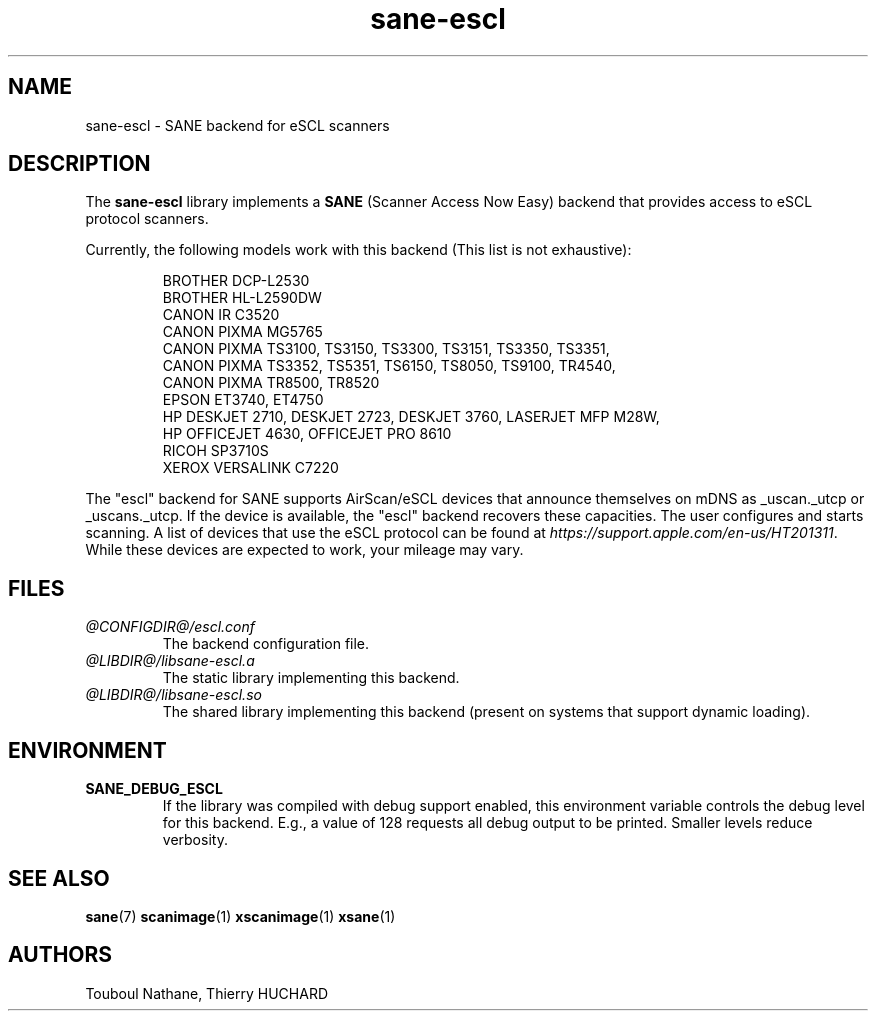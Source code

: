 .TH sane\-escl 5 "14 Dec 2019" "@PACKAGEVERSION@" "SANE Scanner Access Now Easy"
.IX sane\-escl
.SH NAME
sane\-escl \- SANE backend for eSCL scanners
.SH DESCRIPTION
The
.B sane\-escl
library implements a
.B SANE
(Scanner Access Now Easy) backend that provides access to eSCL protocol scanners.
.PP
Currently, the following models work with this backend (This list is not exhaustive):
.PP
.RS
BROTHER DCP-L2530
.br
BROTHER HL-L2590DW
.br
CANON IR C3520
.br
CANON PIXMA MG5765
.br
CANON PIXMA TS3100, TS3150, TS3300, TS3151, TS3350, TS3351,
.br
CANON PIXMA TS3352, TS5351, TS6150, TS8050, TS9100, TR4540,
.br
CANON PIXMA TR8500, TR8520
.br
EPSON ET3740, ET4750
.br
HP DESKJET 2710, DESKJET 2723, DESKJET 3760, LASERJET MFP M28W,
.br
HP OFFICEJET 4630, OFFICEJET PRO 8610
.br
RICOH SP3710S
.br
XEROX VERSALINK C7220
.RE
.PP
The "escl" backend for SANE supports AirScan/eSCL devices that announce
themselves on mDNS as _uscan._utcp or _uscans._utcp.
If the device is available, the "escl" backend recovers these capacities.
The user configures and starts scanning.
A list of devices that use the eSCL protocol can be found at
.IR https://support.apple.com/en-us/HT201311 .
While these devices are expected to work, your mileage may vary.

.SH FILES
.TP
.I @CONFIGDIR@/escl.conf
The backend configuration file.
.TP
.I @LIBDIR@/libsane\-escl.a
The static library implementing this backend.
.TP
.I @LIBDIR@/libsane\-escl.so
The shared library implementing this backend (present on systems that
support dynamic loading).
.SH ENVIRONMENT
.TP
.B SANE_DEBUG_ESCL
If the library was compiled with debug support enabled, this
environment variable controls the debug level for this backend.  E.g.,
a value of 128 requests all debug output to be printed.  Smaller
levels reduce verbosity.
.SH "SEE ALSO"
.BR sane (7)
.BR scanimage (1)
.BR xscanimage (1)
.BR xsane (1)
.SH AUTHORS
Touboul Nathane, Thierry HUCHARD
